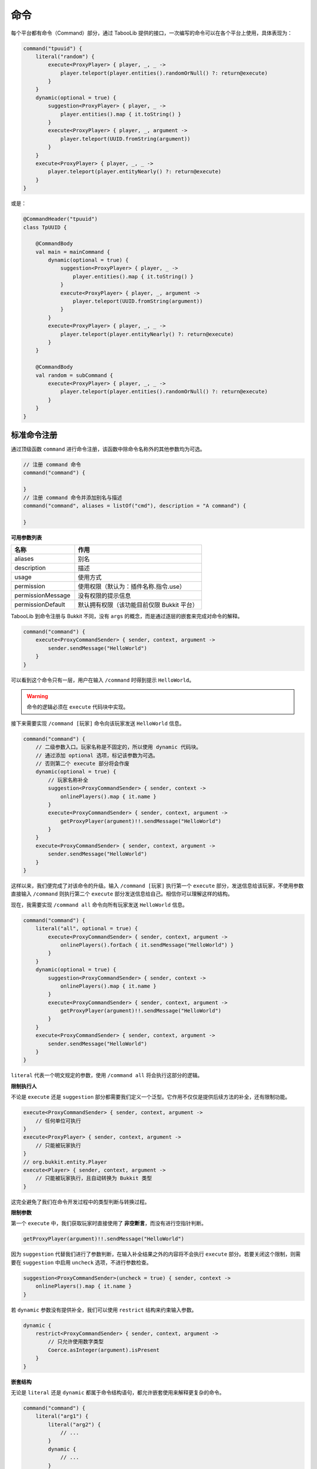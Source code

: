 =====
命令
=====

.. tips::

    本篇内容不限于某个类或方法，而是多个内容组成的一套系统。

每个平台都有命令（Command）部分，通过 TabooLib 提供的接口，一次编写的命令可以在各个平台上使用，具体表现为：

.. code-block:: kotlin

    command("tpuuid") {
        literal("random") {
            execute<ProxyPlayer> { player, _, _ ->
                player.teleport(player.entities().randomOrNull() ?: return@execute)
            }
        }
        dynamic(optional = true) {
            suggestion<ProxyPlayer> { player, _ ->
                player.entities().map { it.toString() }
            }
            execute<ProxyPlayer> { player, _, argument ->
                player.teleport(UUID.fromString(argument))
            }
        }
        execute<ProxyPlayer> { player, _, _ ->
            player.teleport(player.entityNearly() ?: return@execute)
        }
    }

或是：

.. code-block:: kotlin

    @CommandHeader("tpuuid")
    class TpUUID {

        @CommandBody
        val main = mainCommand {
            dynamic(optional = true) {
                suggestion<ProxyPlayer> { player, _ ->
                    player.entities().map { it.toString() }
                }
                execute<ProxyPlayer> { player, _, argument ->
                    player.teleport(UUID.fromString(argument))
                }
            }
            execute<ProxyPlayer> { player, _, _ ->
                player.teleport(player.entityNearly() ?: return@execute)
            }
        }

        @CommandBody
        val random = subCommand {
            execute<ProxyPlayer> { player, _, _ ->
                player.teleport(player.entities().randomOrNull() ?: return@execute)
            }
        }
    }

标准命令注册
~~~~~~~~~~~

通过顶级函数 ``command`` 进行命令注册，该函数中除命令名称外的其他参数均为可选。

.. code-block:: kotlin

    // 注册 command 命令
    command("command") {
        
    }
    // 注册 command 命令并添加别名与描述
    command("command", aliases = listOf("cmd"), description = "A command") {

    }

**可用参数列表**

.. csv-table::
    :header: "名称", "作用"
    :widths: 1, 2

    "aliases", "别名"
    "description", "描述"
    "usage", "使用方式"
    "permission", "使用权限（默认为：插件名称.指令.use）"
    "permissionMessage", "没有权限的提示信息"
    "permissionDefault", "默认拥有权限（该功能目前仅限 Bukkit 平台）"

TabooLib 到命令注册与 Bukkit 不同，没有 ``args`` 的概念，而是通过逐层的嵌套来完成对命令的解释。

.. code-block:: kotlin

    command("command") {
        execute<ProxyCommandSender> { sender, context, argument ->
            sender.sendMessage("HelloWorld")
        }
    }

可以看到这个命令只有一层，用户在输入 ``/command`` 时得到提示 ``HelloWorld``。

.. warning::

    命令的逻辑必须在 ``execute`` 代码块中实现。

接下来需要实现 ``/command [玩家]`` 命令向该玩家发送 ``HelloWorld`` 信息。

.. code-block:: kotlin

    command("command") {
        // 二级参数入口。玩家名称是不固定的，所以使用 dynamic 代码块。
        // 通过添加 optional 选项，标记该参数为可选。
        // 否则第二个 execute 部分将会作废
        dynamic(optional = true) {
            // 玩家名称补全
            suggestion<ProxyCommandSender> { sender, context -> 
                onlinePlayers().map { it.name }
            }
            execute<ProxyCommandSender> { sender, context, argument ->
                getProxyPlayer(argument)!!.sendMessage("HelloWorld")
            }
        }
        execute<ProxyCommandSender> { sender, context, argument ->
            sender.sendMessage("HelloWorld")
        }
    }

这样以来，我们便完成了对该命令的升级。输入 ``/command [玩家]`` 执行第一个 ``execute`` 部分，发送信息给该玩家，不使用参数直接输入 ``/command`` 则执行第二个 ``execute`` 部分发送信息给自己。相信你可以理解这样的结构。

现在，我需要实现 ``/command all`` 命令向所有玩家发送 ``HelloWorld`` 信息。

.. code-block:: kotlin

    command("command") {
        literal("all", optional = true) {
            execute<ProxyCommandSender> { sender, context, argument ->
                onlinePlayers().forEach { it.sendMessage("HelloWorld") }
            }
        }
        dynamic(optional = true) {
            suggestion<ProxyCommandSender> { sender, context -> 
                onlinePlayers().map { it.name }
            }
            execute<ProxyCommandSender> { sender, context, argument ->
                getProxyPlayer(argument)!!.sendMessage("HelloWorld")
            }
        }
        execute<ProxyCommandSender> { sender, context, argument ->
            sender.sendMessage("HelloWorld")
        }
    }

``literal`` 代表一个明文规定的参数，使用 ``/command all`` 将会执行这部分的逻辑。

**限制执行人**

不论是 ``execute`` 还是 ``suggestion`` 部分都需要我们定义一个泛型。它作用不仅仅是提供后续方法的补全，还有限制功能。

.. code-block:: kotlin

    execute<ProxyCommandSender> { sender, context, argument ->
        // 任何单位可执行
    }
    execute<ProxyPlayer> { sender, context, argument ->
        // 只能被玩家执行
    }
    // org.bukkit.entity.Player
    execute<Player> { sender, context, argument ->
        // 只能被玩家执行，且自动转换为 Bukkit 类型
    }

这完全避免了我们在命令开发过程中的类型判断与转换过程。

**限制参数**

第一个 ``execute`` 中，我们获取玩家时直接使用了 **非空断言**，而没有进行空指针判断。

.. code-block:: kotlin

    getProxyPlayer(argument)!!.sendMessage("HelloWorld")

因为 ``suggestion`` 代替我们进行了参数判断，在输入补全结果之外的内容将不会执行 ``execute`` 部分。若要关闭这个限制，则需要在 ``suggestion`` 中启用 ``uncheck`` 选项，不进行参数检查。

.. code-block:: kotlin

    suggestion<ProxyCommandSender>(uncheck = true) { sender, context -> 
        onlinePlayers().map { it.name }
    }

若 ``dynamic`` 参数没有提供补全，我们可以使用 ``restrict`` 结构来约束输入参数。

.. code-block:: kotlin

    dynamic {
        restrict<ProxyCommandSender> { sender, context, argument -> 
            // 只允许使用数字类型
            Coerce.asInteger(argument).isPresent
        }
    }

**嵌套结构**

无论是 ``literal`` 还是 ``dynamic`` 都属于命令结构语句，都允许嵌套使用来解释更复杂的命令。

.. code-block:: kotlin

    command("command") {
        literal("arg1") {
            literal("arg2") {
                // ...
            }
            dynamic {
                // ...
            }
        }
    }

**参数获取**

我们以 ``/var [key] [value]`` 命令为例，使用 ``/var a 1`` 设置变量 ``a`` 为 ``1``。

.. code-block:: kotlin

    command("var") {
        // 第一个参数 key 
        dynamic {
            // 第二个参数 value
            dynamic {
                execute<ProxyCommandSender> { sender, context, argument ->
                    // 这里 argument 为字符串类型，仅代表 value 参数的内容
                    // 使用 /var a 1 则此处 argument 为 "1"
                    // 因此则需要通过 context 来获取命令的上下文
                    // 通过 argument 方法取左边一个参数，这里 -1 代表 offset（偏移）而不是 index（序号）
                    val key = context.argument(-1)

                    // 若使用 /var a 11 22 33 则此处 arguemnt 为 "11 22 33"
                    // 若没有子结构，argument 会拼接后续传入的所有参数
                    val value = argument
                }
            }
        }
    }

**重写错误信息**

默认情况下，错误信息由 TabooLib 代理发送，具体表现为：

* Incorrect sender for command
* Unknown or incomplete command, see below for error
* Incorrect argument for command

分别可以通过 ``incorrectSender`` 与 ``incorrectCommand`` 方法重写。

.. code-block:: kotlin

    command("command") {
        // 错误的执行者
        incorrectSender { sender, context -> 
                
        }
        // 错误的命令
        incorrectCommand { sender, context, index, state -> 
            // index 为错误参数的位置
            // state 为错误的类型
            // 1 -> Unknown or incomplete command, see below for error
            // 2 -> Incorrect argument for command
        }
    }

简化命令注册
~~~~~~~~~~~

除使用 ``command`` 顶级函数外，还可以通过注解进行命令注册。基于 :doc:`/plugin/inject`，命令需要在单例或伴生类中定义。

.. code-block:: kotlin

    @CommandHeader("command")
    object Command {

        /**
         * 同等于：
         * command("command") {
         *     dynamic {
         *         ...
         *     }
         *     execute<ProxyCommandSender> { sender, context, argument ->
         *         ...
         *     }
         * }
         */
        @CommandBody
        val main = mainCommand {
            dynamic {
                suggestion<ProxyCommandSender> { sender, context -> 
                    onlinePlayers().map { it.name }
                }
                execute<ProxyCommandSender> { sender, context, argument ->
                    getProxyPlayer(argument)!!.sendMessage("HelloWorld")
                }
            }
            execute<ProxyCommandSender> { sender, context, argument ->
                sender.sendMessage("HelloWorld")
            }
        }
        
        /**
         * 同等于：
         * command("command") {
         *     literal("all", optional = true) {
         *         ...
         *     }
         * }
         */
        @CommandBody(optional = true)
        val all = subCommand {
            execute<ProxyCommandSender> { sender, context, argument ->
                onlinePlayers().forEach { it.sendMessage("HelloWorld") }
            }
        }
    }

相比标准命令注册方式，这样省去了定义 ``@Awake`` 的过程，使项目更加有序且规范。
